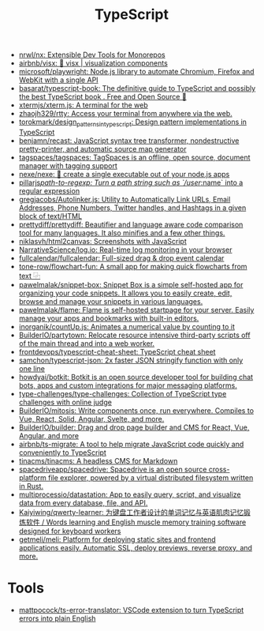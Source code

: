 :PROPERTIES:
:ID:       e3127fa8-3953-4bf8-a842-d20395143750
:END:
#+title: TypeScript

- [[https://github.com/nrwl/nx][nrwl/nx: Extensible Dev Tools for Monorepos]]
- [[https://github.com/airbnb/visx][airbnb/visx: 🐯 visx | visualization components]]
- [[https://github.com/microsoft/playwright][microsoft/playwright: Node.js library to automate Chromium, Firefox and WebKit with a single API]]
- [[https://github.com/basarat/typescript-book][basarat/typescript-book: The definitive guide to TypeScript and possibly the best TypeScript book . Free and Open Source 🌹]]
- [[https://github.com/xtermjs/xterm.js][xtermjs/xterm.js: A terminal for the web]]
- [[https://github.com/zhaojh329/rtty][zhaojh329/rtty: Access your terminal from anywhere via the web.]]
- [[https://github.com/torokmark/design_patterns_in_typescript][torokmark/design_patterns_in_typescript: Design pattern implementations in TypeScript]]
- [[https://github.com/benjamn/recast][benjamn/recast: JavaScript syntax tree transformer, nondestructive pretty-printer, and automatic source map generator]]
- [[https://github.com/tagspaces/tagspaces][tagspaces/tagspaces: TagSpaces is an offline, open source, document manager with tagging support]]
- [[https://github.com/nexe/nexe][nexe/nexe: 🎉 create a single executable out of your node.js apps]]
- [[https://github.com/pillarjs/path-to-regexp][pillarjs/path-to-regexp: Turn a path string such as `/user/:name` into a regular expression]]
- [[https://github.com/gregjacobs/Autolinker.js][gregjacobs/Autolinker.js: Utility to Automatically Link URLs, Email Addresses, Phone Numbers, Twitter handles, and Hashtags in a given block of text/HTML]]
- [[https://github.com/prettydiff/prettydiff][prettydiff/prettydiff: Beautifier and language aware code comparison tool for many languages. It also minifies and a few other things.]]
- [[https://github.com/niklasvh/html2canvas][niklasvh/html2canvas: Screenshots with JavaScript]]
- [[https://github.com/NarrativeScience/log.io][NarrativeScience/log.io: Real-time log monitoring in your browser]]
- [[https://github.com/fullcalendar/fullcalendar][fullcalendar/fullcalendar: Full-sized drag & drop event calendar]]
- [[https://github.com/tone-row/flowchart-fun][tone-row/flowchart-fun: A small app for making quick flowcharts from text ⿻]]
- [[https://github.com/pawelmalak/snippet-box][pawelmalak/snippet-box: Snippet Box is a simple self-hosted app for organizing your code snippets. It allows you to easily create, edit, browse and manage your snippets in various languages.]]
- [[https://github.com/pawelmalak/flame][pawelmalak/flame: Flame is self-hosted startpage for your server. Easily manage your apps and bookmarks with built-in editors.]]
- [[https://github.com/inorganik/countUp.js][inorganik/countUp.js: Animates a numerical value by counting to it]]
- [[https://github.com/BuilderIO/partytown][BuilderIO/partytown: Relocate resource intensive third-party scripts off of the main thread and into a web worker.]]
- [[https://github.com/frontdevops/typescript-cheat-sheet][frontdevops/typescript-cheat-sheet: TypeScript cheat sheet]]
- [[https://github.com/samchon/typescript-json][samchon/typescript-json: 2x faster JSON stringify function with only one line]]
- [[https://github.com/howdyai/botkit][howdyai/botkit: Botkit is an open source developer tool for building chat bots, apps and custom integrations for major messaging platforms.]]
- [[https://github.com/type-challenges/type-challenges][type-challenges/type-challenges: Collection of TypeScript type challenges with online judge]]
- [[https://github.com/BuilderIO/mitosis][BuilderIO/mitosis: Write components once, run everywhere. Compiles to Vue, React, Solid, Angular, Svelte, and more.]]
- [[https://github.com/BuilderIO/builder][BuilderIO/builder: Drag and drop page builder and CMS for React, Vue, Angular, and more]]
- [[https://github.com/airbnb/ts-migrate][airbnb/ts-migrate: A tool to help migrate JavaScript code quickly and conveniently to TypeScript]]
- [[https://github.com/tinacms/tinacms][tinacms/tinacms: A headless CMS for Markdown]]
- [[https://github.com/spacedriveapp/spacedrive][spacedriveapp/spacedrive: Spacedrive is an open source cross-platform file explorer, powered by a virtual distributed filesystem written in Rust.]]
- [[https://github.com/multiprocessio/datastation][multiprocessio/datastation: App to easily query, script, and visualize data from every database, file, and API.]]
- [[https://github.com/Kaiyiwing/qwerty-learner][Kaiyiwing/qwerty-learner: 为键盘工作者设计的单词记忆与英语肌肉记忆锻炼软件 / Words learning and English muscle memory training software designed for keyboard workers]]
- [[https://github.com/getmeli/meli][getmeli/meli: Platform for deploying static sites and frontend applications easily. Automatic SSL, deploy previews, reverse proxy, and more.]]

* Tools
- [[https://github.com/mattpocock/ts-error-translator][mattpocock/ts-error-translator: VSCode extension to turn TypeScript errors into plain English]]
